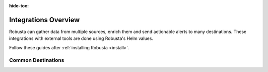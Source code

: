 :hide-toc:

Integrations Overview
==========================


Robusta can gather data from multiple sources, enrich them and send actionable alerts to many destinations. These integrations with external tools are done using Robusta's Helm values.

Follow these guides after :ref:`installing Robusta <install>`.


.. grid::
    :gutter: 3

    .. grid-item-card:: :octicon:`book;1em;` Data Sources
        :class-card: sd-bg-light sd-bg-text-light
        :link: alertmanager-integration/index
        :link-type: doc

        Send data to Robusta from Prometheus, AlertManager, Grafana, Thanos and others.

    .. grid-item-card:: :octicon:`book;1em;` Destinations
        :class-card: sd-bg-light sd-bg-text-light
        :link: configuring-sinks
        :link-type: doc

        Send notifications from Robusta to 15+ integrations like Slack, MS Teams, and Email.


Common Destinations
^^^^^^^^^^^^^^^^^^^^^^^

.. grid:: 1 1 2 3
    :gutter: 3

    .. grid-item-card:: :octicon:`cpu;1em;` Robusta UI
        :class-card: sd-bg-light sd-bg-text-light
        :link: sinks/RobustaUI
        :link-type: doc

    .. grid-item-card:: :octicon:`cpu;1em;` Webhook
        :class-card: sd-bg-light sd-bg-text-light
        :link: sinks/webhook
        :link-type: doc

    .. grid-item-card:: :octicon:`cpu;1em;` Jira
        :class-card: sd-bg-light sd-bg-text-light
        :link: sinks/jira
        :link-type: doc

